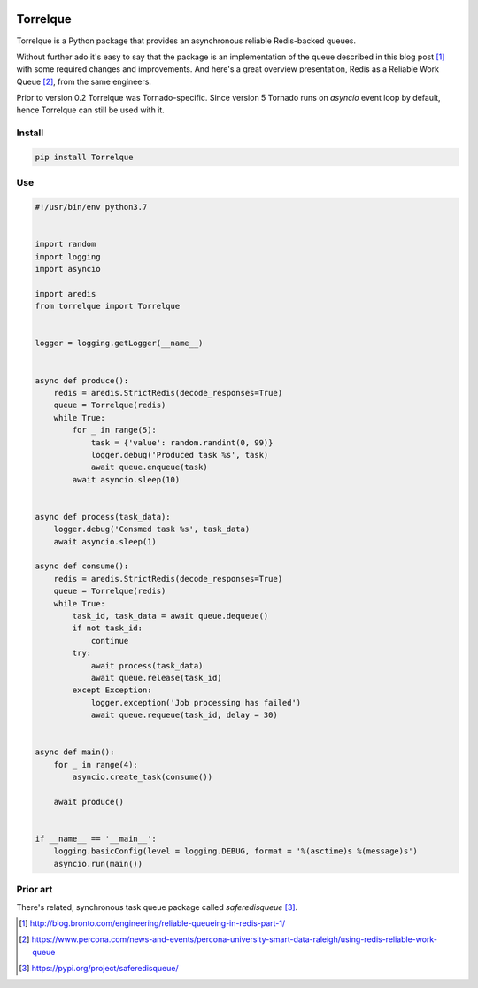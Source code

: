 .. image:: https://badge.fury.io/py/Torrelque.png
  :target: https://pypi.python.org/pypi/Torrelque

*********
Torrelque
*********
Torrelque is a Python package that provides an asynchronous reliable Redis-backed queues.

Without further ado it's easy to say that the package is an implementation of the queue
described in this blog post [1]_ with some required changes and improvements. And here's a
great overview presentation, Redis as a Reliable Work Queue [2]_, from the same engineers.

Prior to version 0.2 Torrelque was Tornado-specific. Since version 5 Tornado runs on
`asyncio` event loop by default, hence Torrelque can still be used with it.

Install
=======
.. sourcecode:: bash

    pip install Torrelque

Use
===
.. sourcecode:: python

    #!/usr/bin/env python3.7


    import random
    import logging
    import asyncio

    import aredis
    from torrelque import Torrelque


    logger = logging.getLogger(__name__)


    async def produce():
        redis = aredis.StrictRedis(decode_responses=True)
        queue = Torrelque(redis)
        while True:
            for _ in range(5):
                task = {'value': random.randint(0, 99)}
                logger.debug('Produced task %s', task)
                await queue.enqueue(task)
            await asyncio.sleep(10)


    async def process(task_data):
        logger.debug('Consmed task %s', task_data)
        await asyncio.sleep(1)

    async def consume():
        redis = aredis.StrictRedis(decode_responses=True)
        queue = Torrelque(redis)
        while True:
            task_id, task_data = await queue.dequeue()
            if not task_id:
                continue
            try:
                await process(task_data)
                await queue.release(task_id)
            except Exception:
                logger.exception('Job processing has failed')
                await queue.requeue(task_id, delay = 30)


    async def main():
        for _ in range(4):
            asyncio.create_task(consume())

        await produce()


    if __name__ == '__main__':
        logging.basicConfig(level = logging.DEBUG, format = '%(asctime)s %(message)s')
        asyncio.run(main())



Prior art
=========
There's related, synchronous task queue package called *saferedisqueue* [3]_.


.. [1] http://blog.bronto.com/engineering/reliable-queueing-in-redis-part-1/
.. [2] https://www.percona.com/news-and-events/percona-university-smart-data-raleigh/using-redis-reliable-work-queue
.. [3] https://pypi.org/project/saferedisqueue/
